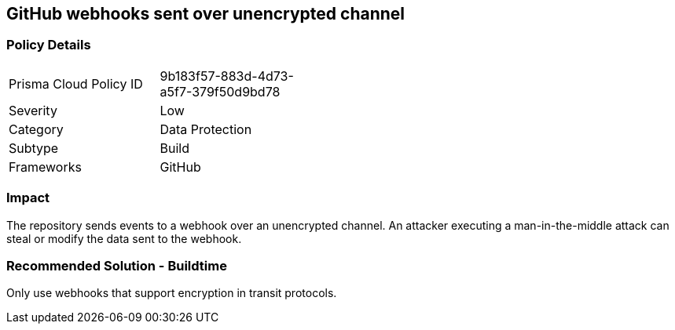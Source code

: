 == GitHub webhooks sent over unencrypted channel

=== Policy Details 

[width=45%]
[cols="1,1"]
|=== 

|Prisma Cloud Policy ID 
|9b183f57-883d-4d73-a5f7-379f50d9bd78

|Severity
|Low
// add severity level

|Category
|Data Protection
// add category+link

|Subtype
|Build
// add subtype-build/runtime

|Frameworks
|GitHub

|=== 

=== Impact
The repository sends events to a webhook over an unencrypted channel. An attacker executing a man-in-the-middle attack can steal or modify the data sent to the webhook.

=== Recommended Solution - Buildtime

Only use webhooks that support encryption in transit protocols.



